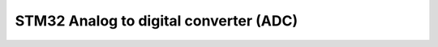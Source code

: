 
*******************************************
STM32 Analog to digital converter (ADC)
*******************************************

